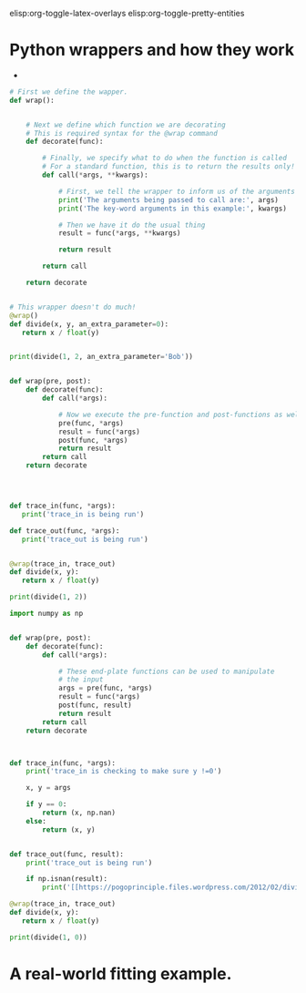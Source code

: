 #+STARTUP: showall
elisp:org-toggle-latex-overlays  elisp:org-toggle-pretty-entities

* COMMENT Tips for faster coding/debugging in emacs

- Emacs is a text editor built from its own coding language.

- This coding back-end makes it extremely powerful for much more than just text editing

- Sort of like how python is useful for more than just reactor design problems.

- If you've spent a lot of time with a particular operating system, you've probably figured out how to implement it's shortcuts more effectively, or even customize those shortcuts.

- These little familiarities are often the reason why we prefer to use one tool over another.

- Although emacs is powerful, it's many capabilities also make it difficult to master.

#+attr_org: :width 500
[[./images/editor-learning-curve.png]]

- However, you will be using it for the remainder of this course, so take advantage of this time and our experience. You are encouraged to ask questions!

- Scimax (the package we use) is a large library of customizations created by Dr. Kitchin.

- Its purpose is two fold: 
1) To create a text editing environment designed for ease of scientific research.
2) To make it easier for young professional to implement scientific coding solutions.

- For the purposes of this class, you will primarily be using emacs as a Python IDE (Integrated Development Environment).

- Since we are using it as the environment in which we code, it is critically important to know how to utilize it effectively to accelerate your coding speed.

- For the most part, this will come with practice, but here are some shortcuts which I use frequently:

Cut: C-w
Copy: A-w
Paste: C-y
Undo: C-/
(If you prefer Microsoft's defaults of C-x, C-c, C-v, and C-z, see below for how to make this change permanent)

C-g: End current process

- These commands are critically important in emacs. If you think emacs has forzen, chances are it's just trying to execute something in the background.

- Practice exiting out of this infinate code block:

#+BEGIN_SRC python :results output org drawer

test = True

# Fun fact: While code is executing, lists get stored in your memory.
# If you run code that generates an infinatly expanding list, you'll crash your computer!

# Don't believe me? Wait until after class to try it ;)
count = 0
while test == True:
    count += 1

#+END_SRC

- Other useful shortcuts:

Expand a python code block: <p TAB

<p

Split screen vertically: C-x 3
Focus on only selected buffer: C-x 1
Undotree (undo a lot of stuff): C-x u
Select region: C-space (then press the up or down arrows)
delete everything in the line after the cursor: C-k
Toggle images in org-mode: C-c C-x C-v

#+attr_org: :width 300
[[./images/emacs_user_at_work.jpg]]

Toggle latex equations in section: c-c c-x c-l

\(E=mc^{2}\)

Toggle pretty entities: C-c C-x \

E = m_{a}c^{s}

- I also take advantage of the fact that emacs is easily customizable to make my own shortcuts for emacs commands which I use frequently:

#+begin_src emacs-lisp
;; make latex equations larger
(plist-put org-format-latex-options :scale 1.5)


;; make hotkeys for triggering spell check 
;; this is how i find your typo's so quickly when checking your homework ^.^
(global-set-key (kbd "<xf86new>") 'flyspell-buffer)  ;; f4 key

;; navigational controls
(global-set-key (kbd "<mouse-9>") 'next-buffer)      ;; Side arrow up on mouse
(global-set-key (kbd "<mouse-8>") 'previous-buffer)  ;; Side arrow down on mouse

;; Hotkeys for python mode
(global-set-key (kbd "C-c <left>") 'python-indent-shift-left) ;; Indent a region left
(global-set-key (kbd "C-c <right>") 'python-indent-shift-right) ;; Indent a region right
(global-set-key (kbd "C-c <down>") 'comment-dwim)  ;; Comment a region quickly

;; Highlights the selected line when in lisp or org files
(add-hook 'org-mode-hook 'hl-line-mode)
(add-hook 'emacs-lisp-mode-hook 'hl-line-mode)
#+END_SRC

#+RESULTS:
| hl-line-mode | lisp-outline-setup | (lambda nil (lispy-mode) (eldoc-mode)) | seq--activate-font-lock-keywords | ac-emacs-lisp-mode-setup |

#+BEGIN_SRC emacs-lisp
;; Toggle the microsoft-version of copy-paste keys
;; I do not use this any longer, but I did when I was first learning
(cua-mode t)
#+END_SRC

#+BEGIN_SRC emacs-lisp
;; This command will give you line numbers on the side of your screen.
;; Very handy when debugging code!
(linum-mode t)
#+END_SRC

- Executing the code block above will give you access to all of the commands until you close emacs.

- Chances are you'll get tired of running this block all the time, so you can also makes these changes permenent by adding them to a specific file.

- That file can be accessed in your menu at: Scimax > Customize user.el

- Adding any of these lines to this file will make them execute every time you open emacs!

- Be careful not to add bad code to this file, or it will disrupt your booting process.


- Finally, I've saved the best for last:

Enter (and exit) python IDE mode: C-c ' (Your cursor has to be over a code block)

- This shortcut is a critical component to my work-flow as a Python coder who uses emacs.

- Org-documents (like the one we're in now) are not designed specifically for making code editing simple.

- The python IDE mode *is* intended for this purpose.

- Let's try out some of our new shortcuts. Go ahead and put your cursor over this block and press C-c ':

#+BEGIN_SRC python :results output org drawer



#+END_SRC


** Fun with loops
- There are many different ways to perform loops, not all of which are created equal.

- However, just because certain methods are less-efficient then others in some applications, doesn't mean this will be true for all applications.

- Determining the simplest implementation for any given situation takes a lot of situational experience which comes with practice.

- Here are some examples of how to produce a list of the squared values for integers from 0-4.

#+BEGIN_SRC python :results output org drawer
import numpy as np

# The brute force approach
W = []
W += [0**2]
W += [1**2]
W += [2**2]
W += [3**2]
W += [4**2]

print(W)

# The for statement
X = []
for i in range(5):
   X += [i**2]

print(X)

# List comprehension
Y = [i**2 for i in range(5)]

print(Y)

# An array
Z = np.arange(0, 5) ** 2

print(Z)

# Mapping
def sqr(x):
    return x ** 2

A = map(sqr, range(5))

print(A)
#+END_SRC

#+RESULTS:
:RESULTS:
[0, 1, 4, 9, 16]
[0, 1, 4, 9, 16]
[0, 1, 4, 9, 16]
[ 0  1  4  9 16]
[0, 1, 4, 9, 16]
:END:

- Obviously, this is a trivial example. 

*** What are some of the advantages and disadvantages to using each of these looping methods?

** debugging example

A gaseous feed of pure A (1 mol/L) enters a plug flow reactor of 2 L and reacts as follows:

2A --> R    -ra= 0.005*Ca^2

Find the what feed rate (L/min) will give an outlet concentration Ca = 0.5 mol/L.

#+BEGIN_SRC python :results output org drawer
import numpy as np
from scipy.integrate import odeint
import matplotlib.pyplot as plt
from scipy.optimize import fsolve
from scipy.interpolate import interp1d

Ca0 = 1  # mol/L
k = 0.005 # mol/L^2 s
Vspan = np.linspace(0, 2) # L
v0span = np.linspace(0.0001, 0.2)
Ca_target = 0.5


def dFdV(F, V, v0):

    Fa, Fr = F
    Ft = sum(F)
    Ft0 = Ca0 * v0
    v = v0 * Ft / Ft0

    Ca = Fa / v
    ra = -k * Ca**2
    rr = -ra / 2.

    dFadV = ra
    dFrdV = rr

    return [dFadV, dFrdV]


def Ca(v0):
    '''We need to create a function of Ca(v0) to use fsolve'''
    F = odeint(dFdV, [Ca0 * v0, 0.], Vspan, args=(v0,))
    v = v0 * sum(F[-1]) / (Ca0 * v0)
    C = F / v
    return C[-1, 0]

# odeint cannot accept an array when returning mutliple flowrates
# Therefore, we create a proxy function to perfrom essentially the
# same task as Ca, it will run independently of odeint.
proxy_Ca = interp1d(v0span, map(Ca, v0span), 'cubic')

def obj(v0):
    '''Our objective function: Ca = 0.5'''
    return proxy_Ca(v0) - Ca_target

v0_sol = fsolve(obj, 0.01)
print('Volumetric flow rate: {:.2f} L/min'.format(v0_sol[-1]*60))
print('Exit concentration of Ca: {:.1f} mol/L'.format(Ca_target))

plt.plot(v0span*60, map(Ca, v0span), 'b-', label='')
plt.plot(v0span*60, proxy_Ca(v0span), 'r--', label='')
plt.plot(v0_sol*60, Ca(v0_sol[0]), 'ro', label='Solution')
plt.xlabel('Volumetric flow rate (L/min)')
plt.ylabel('$C_A$ (mol/L)')
plt.tight_layout()
plt.show()
#+END_SRC

#+RESULTS:
:RESULTS:
Volumetric flow rate: 0.49 L/min
Exit concentration of Ca: 0.5 mol/L
:END:


* Python wrappers and how they work
- 

#+BEGIN_SRC python :results output org drawer
# First we define the wapper.
def wrap():


    # Next we define which function we are decorating
    # This is required syntax for the @wrap command
    def decorate(func):

        # Finally, we specify what to do when the function is called
        # For a standard function, this is to return the results only!
        def call(*args, **kwargs):

            # First, we tell the wrapper to inform us of the arguments
            print('The arguments being passed to call are:', args)
            print('The key-word arguments in this example:', kwargs)

            # Then we have it do the usual thing
            result = func(*args, **kwargs)

            return result

        return call

    return decorate


# This wrapper doesn't do much!
@wrap()
def divide(x, y, an_extra_parameter=0):
   return x / float(y)

 
print(divide(1, 2, an_extra_parameter='Bob'))
#+END_SRC

#+RESULTS:
:RESULTS:
('The arguments being passed to call are:', (1, 2))
('The key-word arguments in this example:', {'an_extra_parameter': 'Bob'})
0.5
:END:


#+BEGIN_SRC python :results output org drawer

def wrap(pre, post):
    def decorate(func):
        def call(*args):

            # Now we execute the pre-function and post-functions as well
            pre(func, *args)
            result = func(*args)
            post(func, *args)
            return result
        return call
    return decorate




def trace_in(func, *args):
   print('trace_in is being run')

def trace_out(func, *args):
   print('trace_out is being run')


@wrap(trace_in, trace_out)
def divide(x, y):
   return x / float(y)

print(divide(1, 2))
#+END_SRC

#+RESULTS:
:RESULTS:
trace_in is being run
trace_out is being run
0.5
:END:

#+BEGIN_SRC python :results output org drawer
import numpy as np


def wrap(pre, post):
    def decorate(func):
        def call(*args):

            # These end-plate functions can be used to manipulate
            # the input
            args = pre(func, *args)
            result = func(*args)
            post(func, result)
            return result
        return call
    return decorate



def trace_in(func, *args):
    print('trace_in is checking to make sure y !=0')

    x, y = args

    if y == 0:
        return (x, np.nan)
    else:
        return (x, y)


def trace_out(func, result):
    print('trace_out is being run')

    if np.isnan(result):
        print('[[https://pogoprinciple.files.wordpress.com/2012/02/divide3.jpg]]')

@wrap(trace_in, trace_out)
def divide(x, y):
   return x / float(y)

print(divide(1, 0))
#+END_SRC

#+RESULTS:
:RESULTS:
trace_in is checking to make sure y !=0
trace_out is being run
[[https://pogoprinciple.files.wordpress.com/2012/02/divide3.jpg]]
nan
:END:

* A real-world fitting example.
